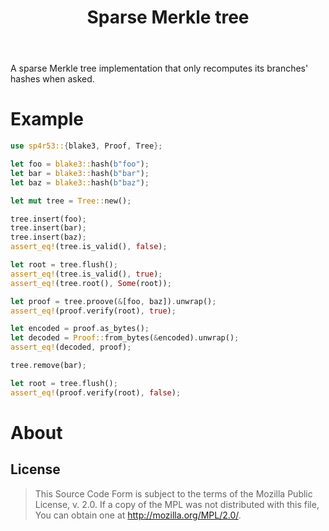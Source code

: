 #+TITLE: Sparse Merkle tree
#+OPTIONS: toc:nil

[[https://github.com/r3v2d0g/sp4r53/blob/main/LICENSE.txt][https://img.shields.io/crates/l/sp4r53.svg]]
[[https://crates.io/sp4r53][https://img.shields.io/crates/v/sp4r53.svg]]
[[https://docs.rs/sp4r53][https://docs.rs/sp4r53/badge.svg]]

A sparse Merkle tree implementation that only recomputes its branches' hashes when asked.

* Example
#+BEGIN_SRC rust
use sp4r53::{blake3, Proof, Tree};

let foo = blake3::hash(b"foo");
let bar = blake3::hash(b"bar");
let baz = blake3::hash(b"baz");

let mut tree = Tree::new();

tree.insert(foo);
tree.insert(bar);
tree.insert(baz);
assert_eq!(tree.is_valid(), false);

let root = tree.flush();
assert_eq!(tree.is_valid(), true);
assert_eq!(tree.root(), Some(root));

let proof = tree.proove(&[foo, baz]).unwrap();
assert_eq!(proof.verify(root), true);

let encoded = proof.as_bytes();
let decoded = Proof::from_bytes(&encoded).unwrap();
assert_eq!(decoded, proof);

tree.remove(bar);

let root = tree.flush();
assert_eq!(proof.verify(root), false);
#+END_SRC

* About
** License
#+BEGIN_QUOTE
This Source Code Form is subject to the terms of the Mozilla Public
License, v. 2.0. If a copy of the MPL was not distributed with this
file, You can obtain one at http://mozilla.org/MPL/2.0/.
#+END_QUOTE
